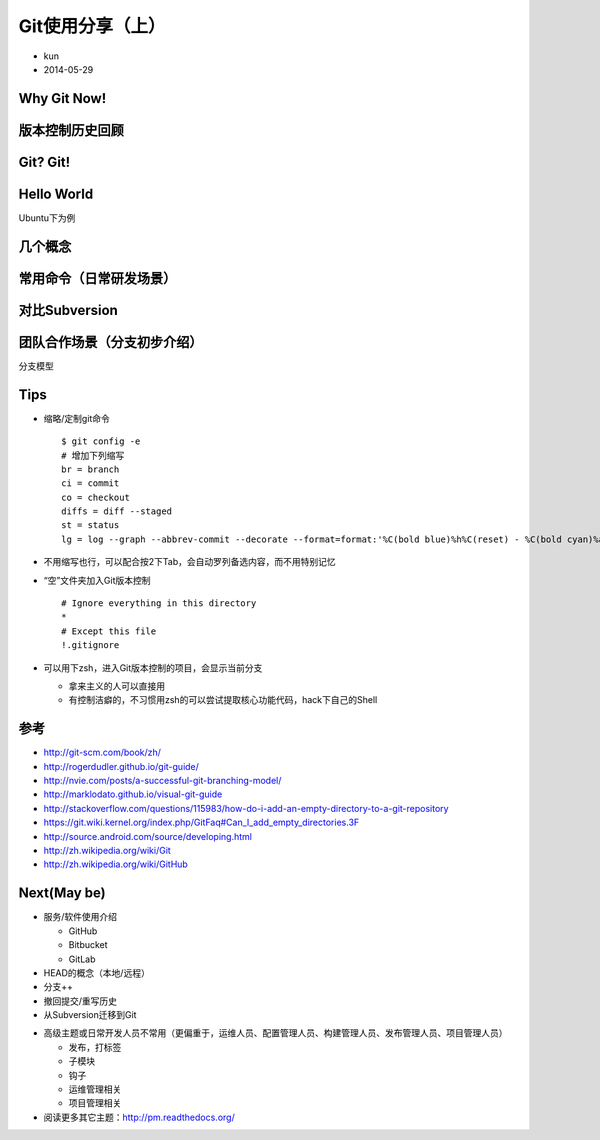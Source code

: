 Git使用分享（上）
=================

* kun
* 2014-05-29

Why Git Now!
------------

.. rst-class:: build

   * 产品或项目到了一定阶段

     + 成熟度++
     + 客户/用户++
     + 定制++
     + 突发情况++

   * 各种分支++

.. nextslide::
   :increment:
.. rst-class:: build

   * Subversion的分支。。呵呵。。
   * 也有一个不错的SCMS：GitLab

.. nextslide::
   :increment:
.. rst-class:: build

   * 标准三件套（公司的私有项目）
   * VCS（版本控制系统）
   * SCMS（软件配置管理系统）
   * CI（持续集成）

.. nextslide::
   :increment:
.. rst-class:: build

   * 旧的三件套
   * .. image:: http://subversion.apache.org/images/svn-square.jpg
   * .. image:: http://www.edgewall.org/gfx/trac_logo.png
   * .. image:: http://www.edgewall.org/gfx/bitten_logo_small.png

.. nextslide::
   :increment:
.. rst-class:: build

   * 新的三件套
   * .. image:: http://git-scm.com/images/logo@2x.png
   * .. image:: http://contributors.gitlab.org/assets/gitlab_logo-e9826f83c629f000403fb0e64b91bf03.png
   * .. image:: http://jenkins-ci.org/sites/default/files/jenkins_logo.png

版本控制历史回顾
----------------

.. rst-class:: build

   * 本地

     + 不利于合作

   * 集中化

     + 单点故障
     + 数据丢失
     + 没备份

.. nextslide::
   :increment:
.. rst-class:: build

   * 分布式

     + 不是最新的版本快照
     + 而是整个代码仓库镜像
     + 但切记设定好协作流程

       - 比如层次模型，集中化那种就没法实现

   * 回头看版本控制的发展历史，都解决了软件开发中的什么问题？

Git? Git!
---------

.. rst-class:: build

   * 分布式的版本控制
   * 出色的合并追踪（merge tracing）能力
   * 软件配置管理
   * 起源：为更好地管理Linux内核开发而设计

     + 旧：BitKeeper

.. nextslide::
   :increment:
.. rst-class:: build

   * 流行的其它原因（个人观点）

     + Linus Torvalds这哥们的号召力

       .. image:: /_static/git_log.png

     + GitHub的流行：代码托管 + SCMS + 社交（程序员）

       .. image:: /_static/github_blog.png

Hello World
-----------

Ubuntu下为例

.. rst-class:: build

   * 安装

     ::

        $ apt-get install git
        $ git --version

   * 配置

     ::

        $ git config --global user.name "akun"
        $ git config --global user.email "6awkun@gmail.com"

.. nextslide::
   :increment:
.. rst-class:: build

   * 个人配置

     https://github.com/akun/config/blob/master/.gitconfig

     ::

        [core]
            editor = vim
        [color]
            diff = auto
            ui = true
        [user]
            name = akun
            email = 6awkun@gmail.com
        [alias]
            br = branch
            ci = commit
            co = checkout
            diffs = diff --staged
            st = status
            lg = log --graph --abbrev-commit --decorate --format=format:'%C(bold blue)%h%C(reset) - %C(bold cyan)%aD%C(reset) %C(bold green)(%ar)%C(reset)%C(bold yellow)%d%C(reset)%n''          %C(white)%s%C(reset) %C(dim white)- %an%C(reset)' --all

几个概念
--------

.. rst-class:: build

   * 记录快照，而非差异

     + 示例图中，第一张是差异，第二张是快照
     + .. image:: http://git-scm.com/figures/18333fig0104-tn.png
     + .. image:: http://git-scm.com/figures/18333fig0105-tn.png

.. nextslide::
   :increment:
.. rst-class:: build

   * 三种状态

     + 工作目录 | 暂存区域 | Git目录
     + .. image:: http://git-scm.com/figures/18333fig0106-tn.png

.. nextslide::
   :increment:
.. rst-class:: build

   * 结合命令说明三种状态

     .. image:: /_static/git_3_kingdom.png

.. nextslide::
   :increment:
.. rst-class:: build

   * add到暂存
   * commit到本地Git
   * 默认，diff工作区和缓存区
   * 加参数--cached或--staged，diff缓存区和本地Git

常用命令（日常研发场景）
------------------------

.. rst-class:: build

   * 新项目开始喽

     ::

        $ git init
        $ touch README.rst
        $ git add README.rst
        $ git commit
        $ git remote add git@github.com:akun/learn.git
        $ git push -u origin master

   * 顺便推荐1个工具

     + cookiecutter - 项目模板，方便初始化新项目，DRY

       ::

          $ pip install cookiecutter  # 安装要用到的Python库
          $ cookiecutter https://github.com/akun/aproject.git # 按提示输入

.. nextslide::
   :increment:
.. rst-class:: build

   * 中途加入一个项目（fork后的场景）
   * 初来乍到

     ::

        $ git clone git@github.com:akun/learn.git  # 获得项目源代码
        $ cd learn  # 进入项目根目录
        $ git log  # 查看提交日志，了解下最近的提交都干嘛了

   * 增删改查代码

     ::

        $ git add TODO.rst  # 如果是新增文件，就增加文件到暂存区域
        $ git rm  tmp.txt  # 有时候会清理不需要的文件
        $ vim config.py  # 增加/修改源代码
        $ git mv README README.rst  # 有时候会修改文件名
        $ git tag

.. nextslide::
 :increment:
.. rst-class:: build

   * 更新代码 **下次主题详细说明**

     ::

        $ git fetch
        $ git rebase  # or git merge等其它操作

   * 准备提交代码

     ::

        $ git status  # 查看源码的版本控制状态
        $ git diff  # 一般放到暂存区域或提交Git目录前会检查下代码变更情况
        # 如果已经加入暂存区域，准备提交到Git目录前会检查下代码变更情况
        $ git diff --staged  # or `git diff --cached`

   * 提交代码到本地Git

     ::

        $ git ci  # DO NOT USE LIKE: git ci -m 'fixed sth.'

.. nextslide::
   :increment:
.. rst-class:: build

   * 推送代码到远程Git

     ::

        $ git push -u origin master

   * 顺便推荐4个工具

     + editorconfig - 编辑器约定，项目中的缩进、换行等约定也可以版本控制起来
     + PyLint - 代码检查，更好接近PEP 8风格
     + nose - 测试套件，执行nosetests，方便自动查找测试代码，省去写testrunner的麻烦
     + coverage - 代码单元测试覆盖率检查，更好量化单元测试进展
     + 写个简单的脚本，不就是个本地使用的小型CI？

对比Subversion
--------------

.. rst-class:: build

   * \ **已经习惯Git了不建议看**\ ，只是为了方便习惯用svn命令的人过度到git命令

     +------------------------+-------------------+---------------------------+------------------------------------------------------------------------------------+
     | 场景                   | Subversion(svn)   | Git(git)                  | 备注                                                                               |
     +------------------------+-------------------+---------------------------+------------------------------------------------------------------------------------+
     | 新项目开始喽           | svn import        | git init                  |                                                                                    |
     +------------------------+-------------------+---------------------------+------------------------------------------------------------------------------------+
     | 初来乍到               | svn co            | git clone                 | git checkout是另外的概念了                                                         |
     +------------------------+-------------------+---------------------------+------------------------------------------------------------------------------------+
     |                        | svn log           | git log                   |                                                                                    |
     +------------------------+-------------------+---------------------------+------------------------------------------------------------------------------------+
     | 增删改查代码           | svn add           | git add                   | Git有暂存区域的概念                                                                |
     +------------------------+-------------------+---------------------------+------------------------------------------------------------------------------------+
     |                        | svn rm            | git rm                    |                                                                                    |
     +------------------------+-------------------+---------------------------+------------------------------------------------------------------------------------+
     |                        | svn mv            | git mv                    |                                                                                    |
     +------------------------+-------------------+---------------------------+------------------------------------------------------------------------------------+
     |                        | svn ls            | 无合适概念                | 如果想查看branches、tags的话，直接git branch, git tag                              |
     +------------------------+-------------------+---------------------------+------------------------------------------------------------------------------------+
     |                        | svn cat           | 无合适概念                |                                                                                    |
     +------------------------+-------------------+---------------------------+------------------------------------------------------------------------------------+
     | 更新代码               | svn up            | git fetch + git rebase    | 还可以是git merge等其它操作，慎用git pull                                          |
     +------------------------+-------------------+---------------------------+------------------------------------------------------------------------------------+

.. nextslide::
   :increment:
.. rst-class:: build

   * \ **已经习惯Git了不建议看**\ ，只是为了方便习惯用svn命令的人过度到git命令

     +------------------------+-------------------+---------------------------+------------------------------------------------------------------------------------+
     | 场景                   | Subversion(svn)   | Git(git)                  | 备注                                                                               |
     +------------------------+-------------------+---------------------------+------------------------------------------------------------------------------------+
     | 准备提交代码           | svn st            | git status                | Git会显示三个区域的概念，Subversion如果要有区域概念的话也就2个：本地、远程版本控制 |
     +------------------------+-------------------+---------------------------+------------------------------------------------------------------------------------+
     |                        | svn diff          | git diff                  | Git有三个区域的概念，所以有个--staged or --cached参数                              |
     +------------------------+-------------------+---------------------------+------------------------------------------------------------------------------------+
     | 提交（推送）代码到远程 | svn ci            | git commit + git push     | 这里可以理解为Git是分布式版本控制系统，所以会拆分出2个命令                         |
     +------------------------+-------------------+---------------------------+------------------------------------------------------------------------------------+
     | 其它杂项               | svn info          | git config --local --list |                                                                                    |
     +------------------------+-------------------+---------------------------+------------------------------------------------------------------------------------+
     |                        | svn pe svn:ignore | vim .gitignore            |                                                                                    |
     +------------------------+-------------------+---------------------------+------------------------------------------------------------------------------------+
     |                        | svn blame         | git blame                 |                                                                                    |
     +------------------------+-------------------+---------------------------+------------------------------------------------------------------------------------+
     |                        | svn sw            | git checkout              | 切换分支，两者分支的概念还是有很大不同的                                           |
     +------------------------+-------------------+---------------------------+------------------------------------------------------------------------------------+

团队合作场景（分支初步介绍）
----------------------------

分支模型

.. rst-class:: build

   * Subversion模式

     .. image:: http://git-scm.com/figures/18333fig0501-tn.png

.. nextslide::
   :increment:
.. rst-class:: build

   * GitHub/GitLab模式

     .. image:: http://git-scm.com/figures/18333fig0502-tn.png

.. nextslide::
   :increment:
.. rst-class:: build

   * Linux内核模式

     .. image:: http://git-scm.com/figures/18333fig0503-tn.png

.. nextslide::
   :increment:
.. rst-class:: build

   文章介绍：《一个成功的分支模型》

   * .. image:: http://nvie.com/img/2009/12/bm002.png

.. nextslide::
   :increment:
.. rst-class:: build

   * .. image:: http://nvie.com/img/2009/12/fb.png

.. nextslide::
   :increment:
.. rst-class:: build

   * **下次主题详细说明**
   * .. image:: http://nvie.com/img/2010/01/merge-without-ff.png

.. nextslide::
   :increment:
.. rst-class:: build

   * .. image:: http://nvie.com/img/2010/01/hotfix-branches1.png

.. nextslide::
   :increment:
.. rst-class:: build

   * .. image:: http://nvie.com/img/2009/12/Screen-shot-2009-12-24-at-11.32.03.png
        :height: 407px
        :width: 305px
   * 点击查看大图

.. nextslide::
   :increment:
.. rst-class:: build

   * 上面完整的模型，看起来稍显复杂，建议：

     + 做项目的研发团队，可以拆分成开发组和支持维护组的时候使用
     + 理想配备，每组3-4人

   * 现实资源紧缺情况下，3-4人小团队的简化模型

.. nextslide::
   :increment:
.. rst-class:: build

   * .. image:: /_static/git_simple.png
        :height: 451px
        :width: 249px

   * 说明：圆圈的虚线表示私有分支；圆圈的实现表示公有分支
   * 点击查看大图

.. nextslide::
   :increment:
.. rst-class:: build

   * 招人层面控制：比如，所谓“全栈工程师”
   * 任务拆分层面控制：拆分成可以1个人完成1个独立特性
   * 私有feature分支：从公有master中fork一份代码
   * 公有develop分支：递交merge请求到公有的develop分支
   * 线性的版本策略：人员有限，避免出现研发下个版本和当前版本发布并行的情况
   * release分支：干掉
   * 公有master：干净稳定的tag
   * 私有hotfix分支：保留。可以通过code review、结对编程等保障hostfix的代码质量
   * 上述得有个完善的自动化的功能测试、单元测试、发布、部署、持续集成等套件的保障

.. nextslide::
   :increment:
.. rst-class:: build

   * 涉及命令用法 **下次主题详细说明**

     ::

        $ git brach
        $ git checkout
        $ git fetch
        $ git merge
        $ git rebase
        $ # git pull
        $ git push
        $ git tag

Tips
----

.. rst-class:: build

* 缩略/定制git命令

  ::

     $ git config -e
     # 增加下列缩写
     br = branch
     ci = commit
     co = checkout
     diffs = diff --staged
     st = status
     lg = log --graph --abbrev-commit --decorate --format=format:'%C(bold blue)%h%C(reset) - %C(bold cyan)%aD%C(reset) %C(bold green)(%ar)%C(reset)%C(bold yellow)%d%C(reset)%n''          %C(white)%s%C(reset) %C(dim white)- %an%C(reset)' --all

* 不用缩写也行，可以配合按2下Tab，会自动罗列备选内容，而不用特别记忆

.. nextslide::
   :increment:

.. rst-class:: build

* “空”文件夹加入Git版本控制

  ::

     # Ignore everything in this directory
     *
     # Except this file
     !.gitignore

* 可以用下zsh，进入Git版本控制的项目，会显示当前分支

  + 拿来主义的人可以直接用
  + 有控制洁癖的，不习惯用zsh的可以尝试提取核心功能代码，hack下自己的Shell

参考
----

.. rst-class:: build

* http://git-scm.com/book/zh/
* http://rogerdudler.github.io/git-guide/
* http://nvie.com/posts/a-successful-git-branching-model/
* http://marklodato.github.io/visual-git-guide
* http://stackoverflow.com/questions/115983/how-do-i-add-an-empty-directory-to-a-git-repository
* https://git.wiki.kernel.org/index.php/GitFaq#Can_I_add_empty_directories.3F
* http://source.android.com/source/developing.html
* http://zh.wikipedia.org/wiki/Git
* http://zh.wikipedia.org/wiki/GitHub

Next(May be)
------------

.. rst-class:: build

* 服务/软件使用介绍

  + GitHub
  + Bitbucket
  + GitLab

* HEAD的概念（本地/远程）
* 分支++
* 撤回提交/重写历史
* 从Subversion迁移到Git

.. nextslide::
   :increment:

.. rst-class:: build

* 高级主题或日常开发人员不常用（更偏重于，运维人员、配置管理人员、构建管理人员、发布管理人员、项目管理人员）

  + 发布，打标签
  + 子模块
  + 钩子
  + 运维管理相关
  + 项目管理相关

* 阅读更多其它主题：http://pm.readthedocs.org/

